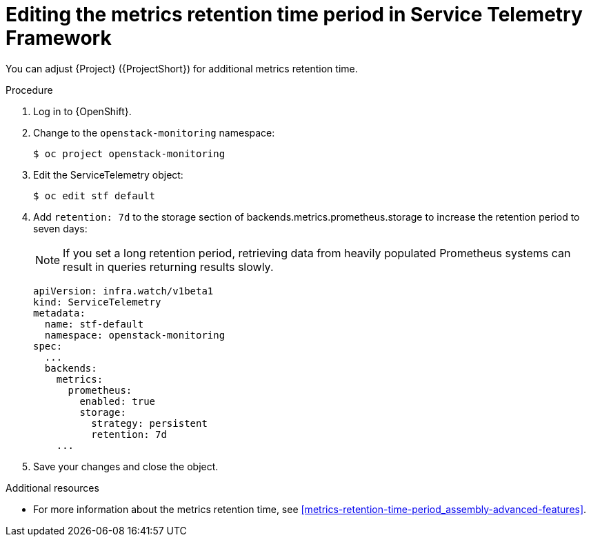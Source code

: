 
[id="editing-the-metrics-retention-time-period-in-service-telemetry-framework_{context}"]
= Editing the metrics retention time period in Service Telemetry Framework

[role="_abstract"]
You can adjust {Project} ({ProjectShort}) for additional metrics retention time.

.Procedure

. Log in to {OpenShift}.

. Change to the `openstack-monitoring` namespace:
+
[source,bash,options="nowrap",role="white-space-pre"]
----
$ oc project openstack-monitoring
----

. Edit the ServiceTelemetry object:
+
[source,bash,options="nowrap",role="white-space-pre"]
----
$ oc edit stf default
----

. Add `retention: 7d`  to the storage section of backends.metrics.prometheus.storage to increase the retention period to seven days:
+
[NOTE]
If you set a long retention period, retrieving data from heavily populated Prometheus systems can result in queries returning results slowly.
+
[source,yaml,options="nowrap",role="white-space-pre"]
----
apiVersion: infra.watch/v1beta1
kind: ServiceTelemetry
metadata:
  name: stf-default
  namespace: openstack-monitoring
spec:
  ...
  backends:
    metrics:
      prometheus:
        enabled: true
        storage:
          strategy: persistent
          retention: 7d
    ...
----

. Save your changes and close the object.

.Additional resources

* For more information about the metrics retention time, see xref:metrics-retention-time-period_assembly-advanced-features[].

